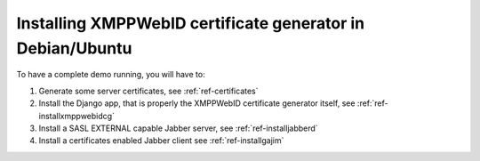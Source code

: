.. _ref-install:

================================================================
Installing XMPPWebID certificate generator in Debian/Ubuntu
================================================================

To have a complete demo running, you will have to:

#. Generate some server certificates, see :ref:`ref-certificates`
#. Install the Django app, that is properly the XMPPWebID certificate generator itself, see  :ref:`ref-installxmppwebidcg`
#. Install a SASL EXTERNAL capable Jabber server, see :ref:`ref-installjabberd`
#. Install a certificates enabled Jabber client see :ref:`ref-installgajim`

